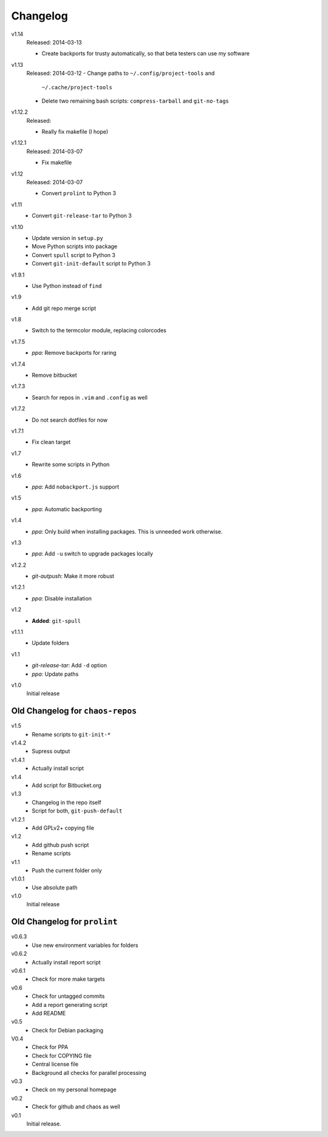 .. Copyright © 2013-2014 Martin Ueding <dev@martin-ueding.de>

#########
Changelog
#########

v1.14
    Released: 2014-03-13

    - Create backports for trusty automatically, so that beta testers can use
      my software

v1.13
    Released: 2014-03-12
    - Change paths to ``~/.config/project-tools`` and
      ``~/.cache/project-tools``
    - Delete two remaining bash scripts: ``compress-tarball`` and
      ``git-no-tags``

v1.12.2
    Released:

    - Really fix makefile (I hope)

v1.12.1
    Released: 2014-03-07

    - Fix makefile

v1.12
    Released: 2014-03-07

    - Convert ``prolint`` to Python 3

v1.11
    - Convert ``git-release-tar`` to Python 3

v1.10
    - Update version in ``setup.py``
    - Move Python scripts into package
    - Convert ``spull`` script to Python 3
    - Convert ``git-init-default`` script to Python 3

v1.9.1
    - Use Python instead of ``find``

v1.9
    - Add git repo merge script

v1.8
    - Switch to the termcolor module, replacing colorcodes

v1.7.5
    - *ppa*: Remove backports for raring

v1.7.4
    - Remove bitbucket

v1.7.3
    - Search for repos in ``.vim`` and ``.config`` as well

v1.7.2
    - Do not search dotfiles for now

v1.7.1
    - Fix clean target

v1.7
    - Rewrite some scripts in Python

v1.6
    - *ppa*: Add ``nobackport.js`` support

v1.5
    - *ppa*: Automatic backporting

v1.4
    - *ppa*: Only build when installing packages. This is unneeded work
      otherwise.

v1.3
    - *ppa*: Add ``-u`` switch to upgrade packages locally

v1.2.2
    - *git-autpush*: Make it more robust

v1.2.1
    - *ppa*: Disable installation

v1.2
    - **Added**: ``git-spull``

v1.1.1
    - Update folders

v1.1
    - *git-release-tar*: Add ``-d`` option
    - *ppa*: Update paths

v1.0
    Initial release

Old Changelog for ``chaos-repos``
=================================

v1.5
    - Rename scripts to ``git-init-*``

v1.4.2
    - Supress output

v1.4.1
    - Actually install script

v1.4
    - Add script for Bitbucket.org

v1.3
    - Changelog in the repo itself
    - Script for both, ``git-push-default``

v1.2.1
    - Add GPLv2+ copying file

v1.2
    - Add github push script
    - Rename scripts

v1.1
    - Push the current folder only

v1.0.1
    - Use absolute path

v1.0
    Initial release

Old Changelog for ``prolint``
=============================

v0.6.3
    - Use new environment variables for folders

v0.6.2
    - Actually install report script

v0.6.1
    - Check for more make targets

v0.6
    - Check for untagged commits
    - Add a report generating script
    - Add README

v0.5
    - Check for Debian packaging

V0.4
    - Check for PPA
    - Check for COPYING file
    - Central license file
    - Background all checks for parallel processing

v0.3
    - Check on my personal homepage

v0.2
    - Check for github and chaos as well

v0.1
    Initial release.
